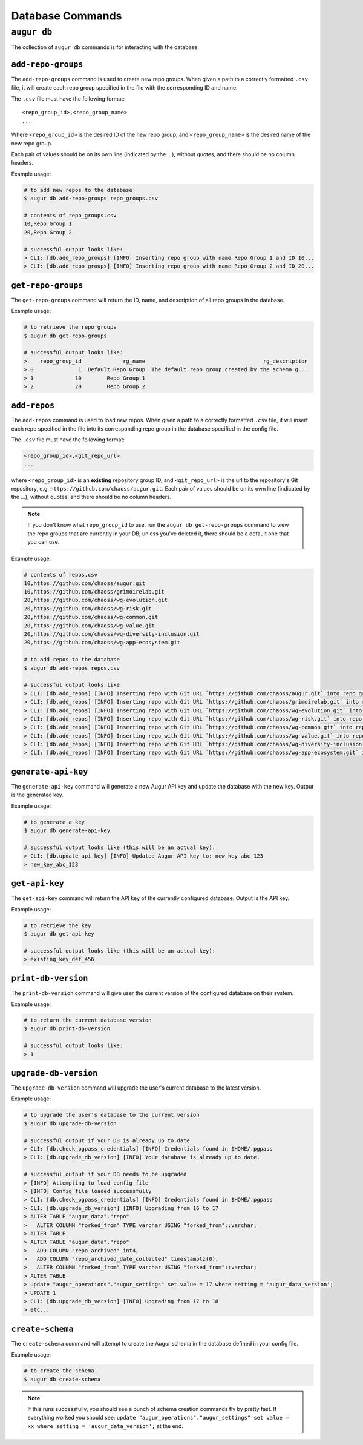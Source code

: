 ====================
Database Commands
====================

``augur db``
=============

The collection of ``augur db`` commands is for interacting with the database.

``add-repo-groups``
--------------------
The ``add-repo-groups`` command is used to create new repo groups. When given a path to a correctly formatted ``.csv`` file, it will create each repo group specified in the file with the corresponding ID and name.

The ``.csv`` file must have the following format::

  <repo_group_id>,<repo_group_name>
  ...

Where ``<repo_group_id>`` is the desired ID of the new repo group, and ``<repo_group_name>`` is the desired name of the new repo group.

Each pair of values should be on its own line (indicated by the ...), without quotes, and there should be no column headers.

Example usage\:

.. code-block:: bash

  # to add new repos to the database
  $ augur db add-repo-groups repo_groups.csv

  # contents of repo_groups.csv
  10,Repo Group 1
  20,Repo Group 2

  # successful output looks like:
  > CLI: [db.add_repo_groups] [INFO] Inserting repo group with name Repo Group 1 and ID 10...
  > CLI: [db.add_repo_groups] [INFO] Inserting repo group with name Repo Group 2 and ID 20...


``get-repo-groups``
--------------------
The ``get-repo-groups`` command will return the ID, name, and description of all repo groups in the database.

Example usage\:

.. code-block:: bash

  # to retrieve the repo groups
  $ augur db get-repo-groups

  # successful output looks like:
  >    repo_group_id             rg_name                                     rg_description
  > 0              1  Default Repo Group  The default repo group created by the schema g...
  > 1             10        Repo Group 1
  > 2             20        Repo Group 2



``add-repos``
--------------
The ``add-repos`` command is used to load new repos. When given a path to a correctly formatted ``.csv`` file, it will insert each repo specified in the file into its corresponding repo group in the database specified in the config file.

The ``.csv`` file must have the following format:

.. code::

  <repo_group_id>,<git_repo_url> 
  ...

where ``<repo_group_id>`` is an **existing** repository group ID, and ``<git_repo_url>`` is the url to the repository's Git repository, e.g. ``https://github.com/chaoss/augur.git``. 
Each pair of values should be on its own line (indicated by the ...), without quotes, and there should be no column headers.

.. note::

  If you don't know what ``repo_group_id`` to use, run the ``augur db get-repo-groups`` command to view the repo groups that are currently in your DB; unless you've deleted it, there should be a default one that you can use.

Example usage\:

.. code-block:: bash

  # contents of repos.csv
  10,https://github.com/chaoss/augur.git
  10,https://github.com/chaoss/grimoirelab.git
  20,https://github.com/chaoss/wg-evolution.git
  20,https://github.com/chaoss/wg-risk.git
  20,https://github.com/chaoss/wg-common.git
  20,https://github.com/chaoss/wg-value.git
  20,https://github.com/chaoss/wg-diversity-inclusion.git
  20,https://github.com/chaoss/wg-app-ecosystem.git

  # to add repos to the database
  $ augur db add-repos repos.csv

  # successful output looks like
  > CLI: [db.add_repos] [INFO] Inserting repo with Git URL `https://github.com/chaoss/augur.git` into repo group 10
  > CLI: [db.add_repos] [INFO] Inserting repo with Git URL `https://github.com/chaoss/grimoirelab.git` into repo group 10
  > CLI: [db.add_repos] [INFO] Inserting repo with Git URL `https://github.com/chaoss/wg-evolution.git` into repo group 20
  > CLI: [db.add_repos] [INFO] Inserting repo with Git URL `https://github.com/chaoss/wg-risk.git` into repo group 20
  > CLI: [db.add_repos] [INFO] Inserting repo with Git URL `https://github.com/chaoss/wg-common.git` into repo group 20
  > CLI: [db.add_repos] [INFO] Inserting repo with Git URL `https://github.com/chaoss/wg-value.git` into repo group 20
  > CLI: [db.add_repos] [INFO] Inserting repo with Git URL `https://github.com/chaoss/wg-diversity-inclusion.git` into repo group 20
  > CLI: [db.add_repos] [INFO] Inserting repo with Git URL `https://github.com/chaoss/wg-app-ecosystem.git` into repo group 20


``generate-api-key``
-------------------------
The ``generate-api-key`` command will generate a new Augur API key and update the database with the new key. Output is the generated key.

Example usage\:

.. code-block:: bash

  # to generate a key
  $ augur db generate-api-key

  # successful output looks like (this will be an actual key):
  > CLI: [db.update_api_key] [INFO] Updated Augur API key to: new_key_abc_123
  > new_key_abc_123


``get-api-key``
-------------------------
The ``get-api-key`` command will return the API key of the currently configured database. Output is the API key.

Example usage\:

.. code-block:: bash

  # to retrieve the key
  $ augur db get-api-key

  # successful output looks like (this will be an actual key):
  > existing_key_def_456


``print-db-version``
-------------------------
The ``print-db-version`` command will give user the current version of the configured database on their system. 

Example usage\:

.. code-block:: bash

  # to return the current database version
  $ augur db print-db-version

  # successful output looks like:
  > 1


``upgrade-db-version``
-------------------------
The ``upgrade-db-version`` command will upgrade the user's current database to the latest version.

Example usage\:

.. code-block:: bash

  # to upgrade the user's database to the current version
  $ augur db upgrade-db-version

  # successful output if your DB is already up to date
  > CLI: [db.check_pgpass_credentials] [INFO] Credentials found in $HOME/.pgpass
  > CLI: [db.upgrade_db_version] [INFO] Your database is already up to date.

  # successful output if your DB needs to be upgraded
  > [INFO] Attempting to load config file
  > [INFO] Config file loaded successfully
  > CLI: [db.check_pgpass_credentials] [INFO] Credentials found in $HOME/.pgpass
  > CLI: [db.upgrade_db_version] [INFO] Upgrading from 16 to 17
  > ALTER TABLE "augur_data"."repo"
  >   ALTER COLUMN "forked_from" TYPE varchar USING "forked_from"::varchar;
  > ALTER TABLE
  > ALTER TABLE "augur_data"."repo"
  >   ADD COLUMN "repo_archived" int4,
  >   ADD COLUMN "repo_archived_date_collected" timestamptz(0),
  >   ALTER COLUMN "forked_from" TYPE varchar USING "forked_from"::varchar;
  > ALTER TABLE
  > update "augur_operations"."augur_settings" set value = 17 where setting = 'augur_data_version';
  > UPDATE 1
  > CLI: [db.upgrade_db_version] [INFO] Upgrading from 17 to 18
  > etc...


``create-schema``
------------------
The ``create-schema`` command will attempt to create the Augur schema in the database defined in your config file. 

Example usage\:

.. code-block:: bash

  # to create the schema
  $ augur db create-schema

.. note::
  If this runs successfully, you should see a bunch of schema creation commands fly by pretty fast. If everything worked you should see: ``update "augur_operations"."augur_settings" set value = xx where setting = 'augur_data_version';`` at the end.
